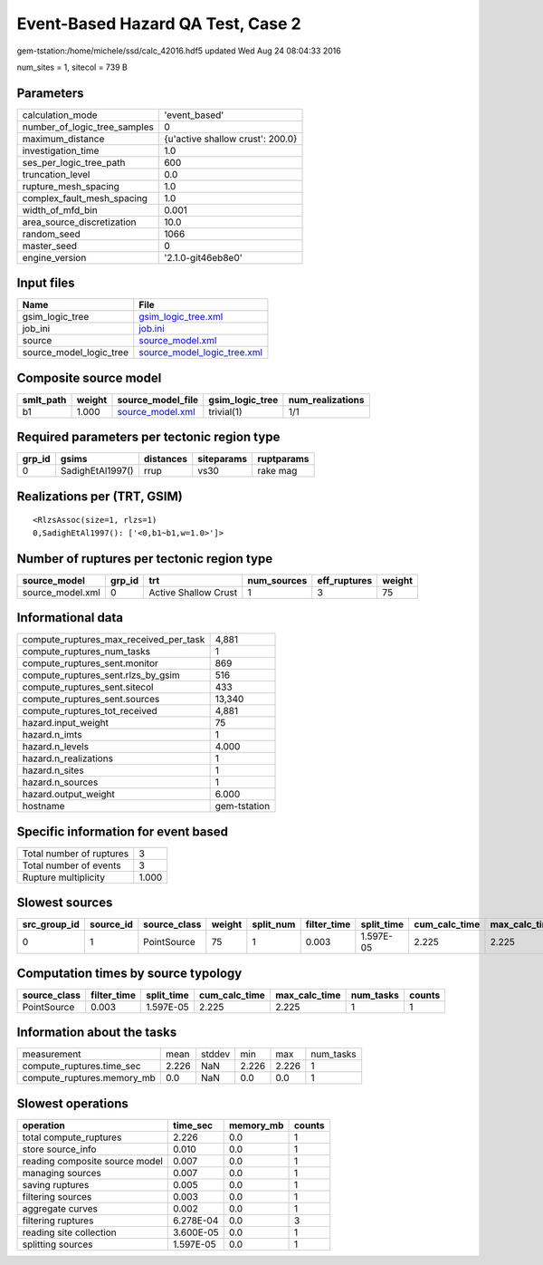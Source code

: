Event-Based Hazard QA Test, Case 2
==================================

gem-tstation:/home/michele/ssd/calc_42016.hdf5 updated Wed Aug 24 08:04:33 2016

num_sites = 1, sitecol = 739 B

Parameters
----------
============================ ================================
calculation_mode             'event_based'                   
number_of_logic_tree_samples 0                               
maximum_distance             {u'active shallow crust': 200.0}
investigation_time           1.0                             
ses_per_logic_tree_path      600                             
truncation_level             0.0                             
rupture_mesh_spacing         1.0                             
complex_fault_mesh_spacing   1.0                             
width_of_mfd_bin             0.001                           
area_source_discretization   10.0                            
random_seed                  1066                            
master_seed                  0                               
engine_version               '2.1.0-git46eb8e0'              
============================ ================================

Input files
-----------
======================= ============================================================
Name                    File                                                        
======================= ============================================================
gsim_logic_tree         `gsim_logic_tree.xml <gsim_logic_tree.xml>`_                
job_ini                 `job.ini <job.ini>`_                                        
source                  `source_model.xml <source_model.xml>`_                      
source_model_logic_tree `source_model_logic_tree.xml <source_model_logic_tree.xml>`_
======================= ============================================================

Composite source model
----------------------
========= ====== ====================================== =============== ================
smlt_path weight source_model_file                      gsim_logic_tree num_realizations
========= ====== ====================================== =============== ================
b1        1.000  `source_model.xml <source_model.xml>`_ trivial(1)      1/1             
========= ====== ====================================== =============== ================

Required parameters per tectonic region type
--------------------------------------------
====== ================ ========= ========== ==========
grp_id gsims            distances siteparams ruptparams
====== ================ ========= ========== ==========
0      SadighEtAl1997() rrup      vs30       rake mag  
====== ================ ========= ========== ==========

Realizations per (TRT, GSIM)
----------------------------

::

  <RlzsAssoc(size=1, rlzs=1)
  0,SadighEtAl1997(): ['<0,b1~b1,w=1.0>']>

Number of ruptures per tectonic region type
-------------------------------------------
================ ====== ==================== =========== ============ ======
source_model     grp_id trt                  num_sources eff_ruptures weight
================ ====== ==================== =========== ============ ======
source_model.xml 0      Active Shallow Crust 1           3            75    
================ ====== ==================== =========== ============ ======

Informational data
------------------
====================================== ============
compute_ruptures_max_received_per_task 4,881       
compute_ruptures_num_tasks             1           
compute_ruptures_sent.monitor          869         
compute_ruptures_sent.rlzs_by_gsim     516         
compute_ruptures_sent.sitecol          433         
compute_ruptures_sent.sources          13,340      
compute_ruptures_tot_received          4,881       
hazard.input_weight                    75          
hazard.n_imts                          1           
hazard.n_levels                        4.000       
hazard.n_realizations                  1           
hazard.n_sites                         1           
hazard.n_sources                       1           
hazard.output_weight                   6.000       
hostname                               gem-tstation
====================================== ============

Specific information for event based
------------------------------------
======================== =====
Total number of ruptures 3    
Total number of events   3    
Rupture multiplicity     1.000
======================== =====

Slowest sources
---------------
============ ========= ============ ====== ========= =========== ========== ============= ============= =========
src_group_id source_id source_class weight split_num filter_time split_time cum_calc_time max_calc_time num_tasks
============ ========= ============ ====== ========= =========== ========== ============= ============= =========
0            1         PointSource  75     1         0.003       1.597E-05  2.225         2.225         1        
============ ========= ============ ====== ========= =========== ========== ============= ============= =========

Computation times by source typology
------------------------------------
============ =========== ========== ============= ============= ========= ======
source_class filter_time split_time cum_calc_time max_calc_time num_tasks counts
============ =========== ========== ============= ============= ========= ======
PointSource  0.003       1.597E-05  2.225         2.225         1         1     
============ =========== ========== ============= ============= ========= ======

Information about the tasks
---------------------------
========================== ===== ====== ===== ===== =========
measurement                mean  stddev min   max   num_tasks
compute_ruptures.time_sec  2.226 NaN    2.226 2.226 1        
compute_ruptures.memory_mb 0.0   NaN    0.0   0.0   1        
========================== ===== ====== ===== ===== =========

Slowest operations
------------------
============================== ========= ========= ======
operation                      time_sec  memory_mb counts
============================== ========= ========= ======
total compute_ruptures         2.226     0.0       1     
store source_info              0.010     0.0       1     
reading composite source model 0.007     0.0       1     
managing sources               0.007     0.0       1     
saving ruptures                0.005     0.0       1     
filtering sources              0.003     0.0       1     
aggregate curves               0.002     0.0       1     
filtering ruptures             6.278E-04 0.0       3     
reading site collection        3.600E-05 0.0       1     
splitting sources              1.597E-05 0.0       1     
============================== ========= ========= ======